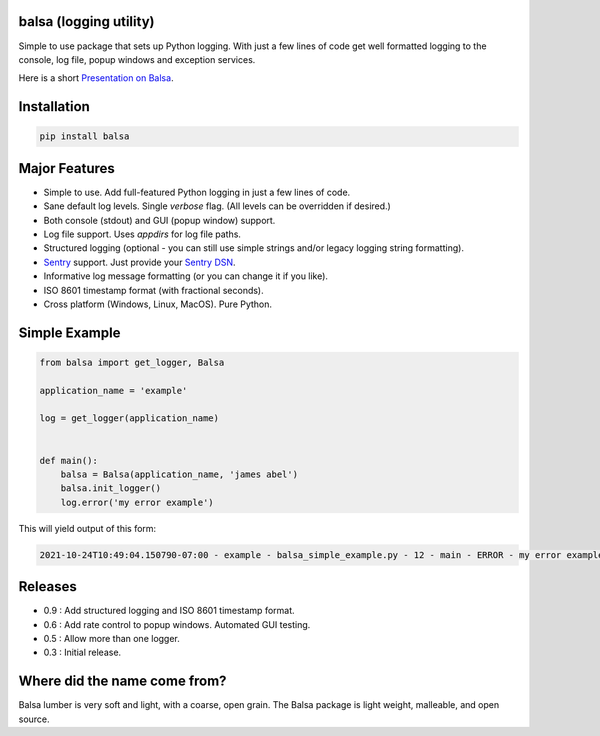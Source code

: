 .. this file is kept in the docs\source directory and COPIED to the project root directory.
.. DO NOT edit the copy in the project root directory.

balsa (logging utility)
=======================

Simple to use package that sets up Python logging.  With just a few lines of code get well formatted logging to the
console, log file, popup windows and exception services.

Here is a short `Presentation on Balsa <https://www.abel.co/balsa_lightening_talk.pdf>`_.

Installation
============

.. code-block:: console

    pip install balsa

Major Features
==============
- Simple to use.  Add full-featured Python logging in just a few lines of code.
- Sane default log levels.  Single `verbose` flag.  (All levels can be overridden if desired.)
- Both console (stdout) and GUI (popup window) support.
- Log file support. Uses `appdirs` for log file paths.
- Structured logging (optional - you can still use simple strings and/or legacy logging string formatting).
- `Sentry <http://www.sentry.io/>`_ support. Just provide your `Sentry DSN <https://docs.sentry.io/quickstart/#configure-the-dsn>`_.
- Informative log message formatting (or you can change it if you like).
- ISO 8601 timestamp format (with fractional seconds).
- Cross platform (Windows, Linux, MacOS).  Pure Python.

Simple Example
==============

.. code:: python

    from balsa import get_logger, Balsa

    application_name = 'example'

    log = get_logger(application_name)


    def main():
        balsa = Balsa(application_name, 'james abel')
        balsa.init_logger()
        log.error('my error example')


This will yield output of this form:

.. code-block:: console

    2021-10-24T10:49:04.150790-07:00 - example - balsa_simple_example.py - 12 - main - ERROR - my error example

Releases
========
- 0.9 : Add structured logging and ISO 8601 timestamp format.
- 0.6 : Add rate control to popup windows. Automated GUI testing.
- 0.5 : Allow more than one logger.
- 0.3 : Initial release.

Where did the name come from?
=============================
Balsa lumber is very soft and light, with a coarse, open grain.
The Balsa package is light weight, malleable, and open source.